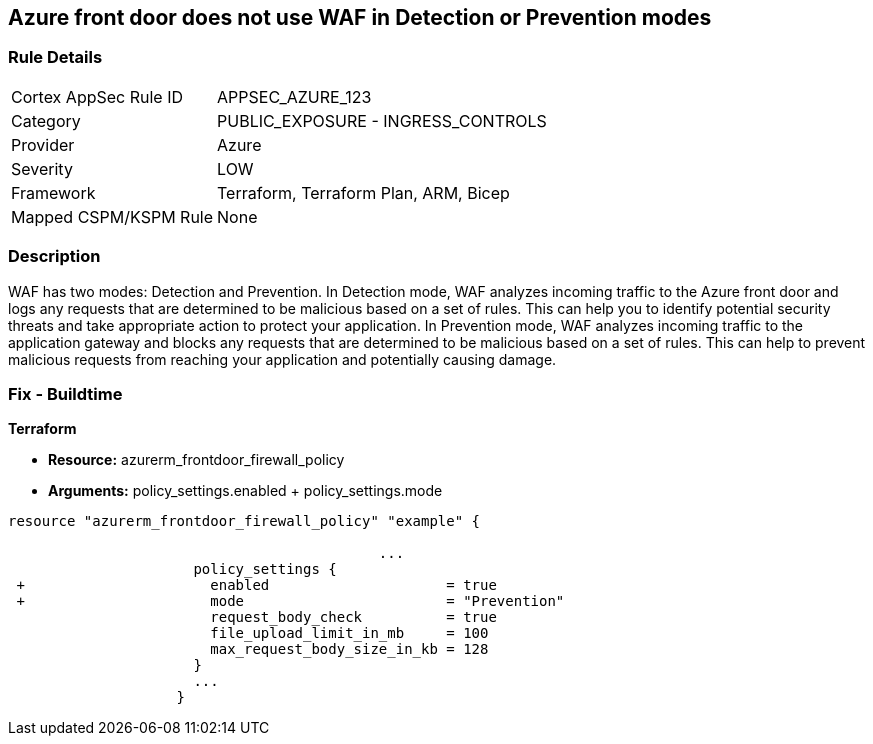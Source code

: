 == Azure front door does not use WAF in Detection or Prevention modes
// Azure Front Door does not use Web Application Firewall (WAF) in Detection or Prevention mode


=== Rule Details

[cols="1,2"]
|===
|Cortex AppSec Rule ID |APPSEC_AZURE_123
|Category |PUBLIC_EXPOSURE - INGRESS_CONTROLS
|Provider |Azure
|Severity |LOW
|Framework |Terraform, Terraform Plan, ARM, Bicep
|Mapped CSPM/KSPM Rule |None
|===


=== Description 


WAF has two modes: Detection and Prevention.
In Detection mode, WAF analyzes incoming traffic to the Azure front door and logs any requests that are determined to be malicious based on a set of rules.
This can help you to identify potential security threats and take appropriate action to protect your application.
In Prevention mode, WAF analyzes incoming traffic to the application gateway and blocks any requests that are determined to be malicious based on a set of rules.
This can help to prevent malicious requests from reaching your application and potentially causing damage.

=== Fix - Buildtime


*Terraform* 


* *Resource:* azurerm_frontdoor_firewall_policy
* *Arguments:* policy_settings.enabled + policy_settings.mode


[source,go]
----
resource "azurerm_frontdoor_firewall_policy" "example" {

                                            ...
                      policy_settings {
 +                      enabled                     = true
 +                      mode                        = "Prevention"
                        request_body_check          = true
                        file_upload_limit_in_mb     = 100
                        max_request_body_size_in_kb = 128
                      }
                      ...
                    }
----

